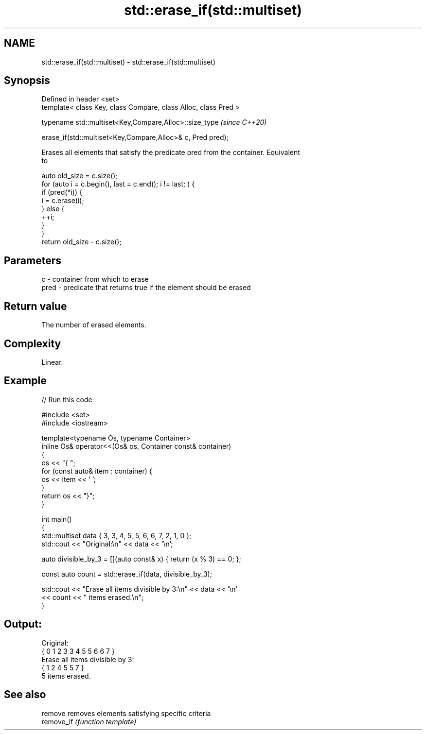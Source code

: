 .TH std::erase_if(std::multiset) 3 "2021.11.17" "http://cppreference.com" "C++ Standard Libary"
.SH NAME
std::erase_if(std::multiset) \- std::erase_if(std::multiset)

.SH Synopsis
   Defined in header <set>
   template< class Key, class Compare, class Alloc, class Pred >

   typename std::multiset<Key,Compare,Alloc>::size_type           \fI(since C++20)\fP

       erase_if(std::multiset<Key,Compare,Alloc>& c, Pred pred);

   Erases all elements that satisfy the predicate pred from the container. Equivalent
   to

 auto old_size = c.size();
 for (auto i = c.begin(), last = c.end(); i != last; ) {
   if (pred(*i)) {
     i = c.erase(i);
   } else {
     ++i;
   }
 }
 return old_size - c.size();

.SH Parameters

   c    - container from which to erase
   pred - predicate that returns true if the element should be erased

.SH Return value

   The number of erased elements.

.SH Complexity

   Linear.

.SH Example


// Run this code

 #include <set>
 #include <iostream>

 template<typename Os, typename Container>
 inline Os& operator<<(Os& os, Container const& container)
 {
     os << "{ ";
     for (const auto& item : container) {
         os << item << ' ';
     }
     return os << "}";
 }

 int main()
 {
     std::multiset data { 3, 3, 4, 5, 5, 6, 6, 7, 2, 1, 0 };
     std::cout << "Original:\\n" << data << '\\n';

     auto divisible_by_3 = [](auto const& x) { return (x % 3) == 0; };

     const auto count = std::erase_if(data, divisible_by_3);

     std::cout << "Erase all items divisible by 3:\\n" << data << '\\n'
               << count << " items erased.\\n";
 }

.SH Output:

 Original:
 { 0 1 2 3 3 4 5 5 6 6 7 }
 Erase all items divisible by 3:
 { 1 2 4 5 5 7 }
 5 items erased.

.SH See also

   remove    removes elements satisfying specific criteria
   remove_if \fI(function template)\fP
